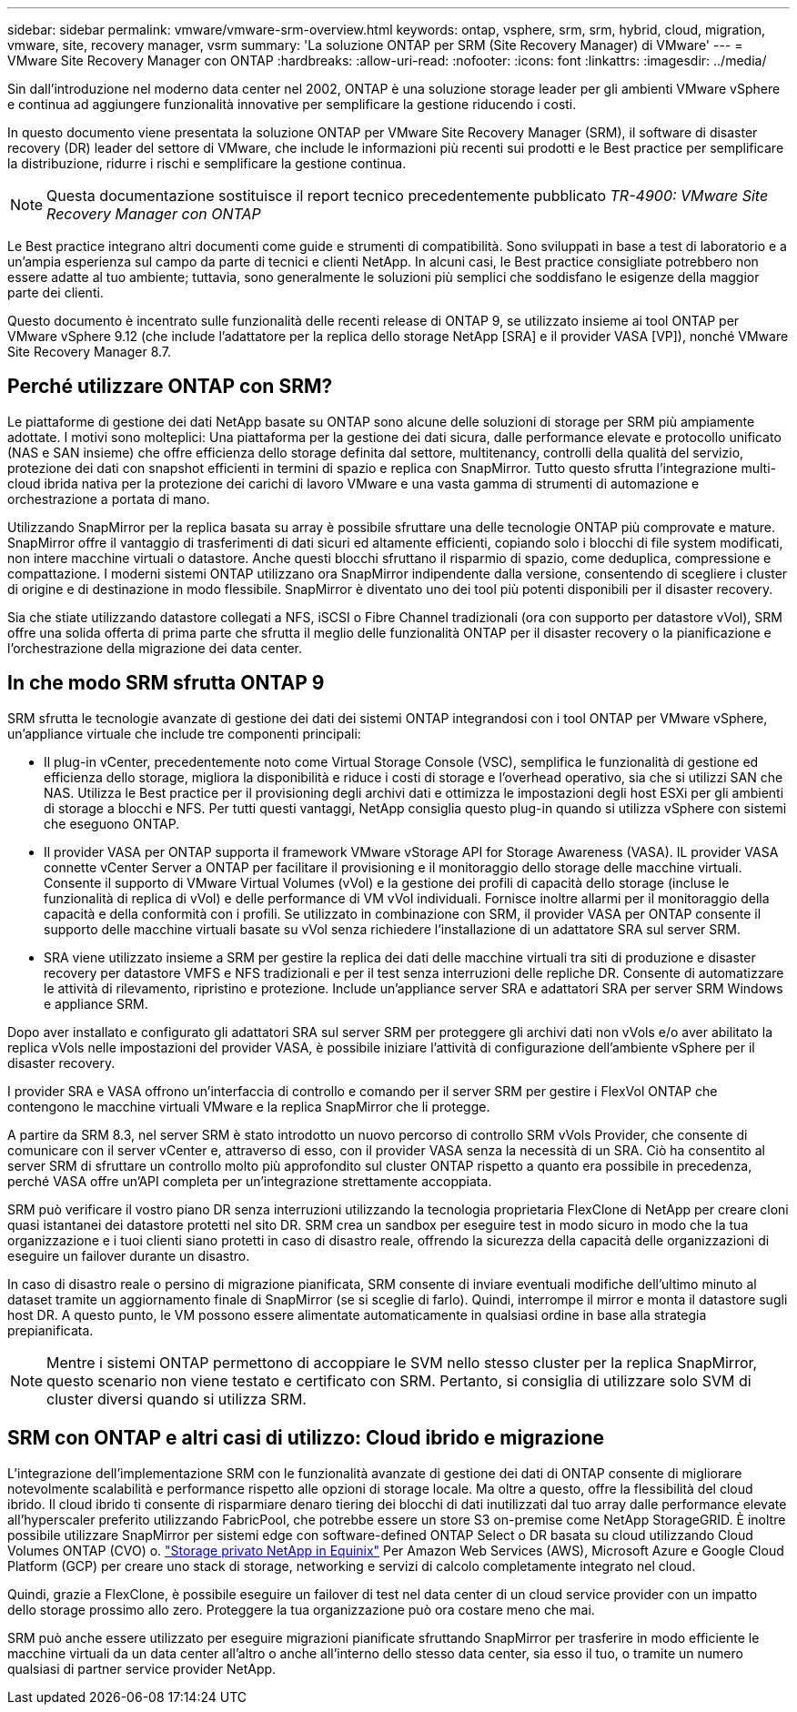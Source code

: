 ---
sidebar: sidebar 
permalink: vmware/vmware-srm-overview.html 
keywords: ontap, vsphere, srm, srm, hybrid, cloud, migration, vmware, site, recovery manager, vsrm 
summary: 'La soluzione ONTAP per SRM (Site Recovery Manager) di VMware' 
---
= VMware Site Recovery Manager con ONTAP
:hardbreaks:
:allow-uri-read: 
:nofooter: 
:icons: font
:linkattrs: 
:imagesdir: ../media/


[role="lead"]
Sin dall'introduzione nel moderno data center nel 2002, ONTAP è una soluzione storage leader per gli ambienti VMware vSphere e continua ad aggiungere funzionalità innovative per semplificare la gestione riducendo i costi.

In questo documento viene presentata la soluzione ONTAP per VMware Site Recovery Manager (SRM), il software di disaster recovery (DR) leader del settore di VMware, che include le informazioni più recenti sui prodotti e le Best practice per semplificare la distribuzione, ridurre i rischi e semplificare la gestione continua.


NOTE: Questa documentazione sostituisce il report tecnico precedentemente pubblicato _TR-4900: VMware Site Recovery Manager con ONTAP_

Le Best practice integrano altri documenti come guide e strumenti di compatibilità. Sono sviluppati in base a test di laboratorio e a un'ampia esperienza sul campo da parte di tecnici e clienti NetApp. In alcuni casi, le Best practice consigliate potrebbero non essere adatte al tuo ambiente; tuttavia, sono generalmente le soluzioni più semplici che soddisfano le esigenze della maggior parte dei clienti.

Questo documento è incentrato sulle funzionalità delle recenti release di ONTAP 9, se utilizzato insieme ai tool ONTAP per VMware vSphere 9.12 (che include l'adattatore per la replica dello storage NetApp [SRA] e il provider VASA [VP]), nonché VMware Site Recovery Manager 8.7.



== Perché utilizzare ONTAP con SRM?

Le piattaforme di gestione dei dati NetApp basate su ONTAP sono alcune delle soluzioni di storage per SRM più ampiamente adottate. I motivi sono molteplici: Una piattaforma per la gestione dei dati sicura, dalle performance elevate e protocollo unificato (NAS e SAN insieme) che offre efficienza dello storage definita dal settore, multitenancy, controlli della qualità del servizio, protezione dei dati con snapshot efficienti in termini di spazio e replica con SnapMirror. Tutto questo sfrutta l'integrazione multi-cloud ibrida nativa per la protezione dei carichi di lavoro VMware e una vasta gamma di strumenti di automazione e orchestrazione a portata di mano.

Utilizzando SnapMirror per la replica basata su array è possibile sfruttare una delle tecnologie ONTAP più comprovate e mature. SnapMirror offre il vantaggio di trasferimenti di dati sicuri ed altamente efficienti, copiando solo i blocchi di file system modificati, non intere macchine virtuali o datastore. Anche questi blocchi sfruttano il risparmio di spazio, come deduplica, compressione e compattazione. I moderni sistemi ONTAP utilizzano ora SnapMirror indipendente dalla versione, consentendo di scegliere i cluster di origine e di destinazione in modo flessibile. SnapMirror è diventato uno dei tool più potenti disponibili per il disaster recovery.

Sia che stiate utilizzando datastore collegati a NFS, iSCSI o Fibre Channel tradizionali (ora con supporto per datastore vVol), SRM offre una solida offerta di prima parte che sfrutta il meglio delle funzionalità ONTAP per il disaster recovery o la pianificazione e l'orchestrazione della migrazione dei data center.



== In che modo SRM sfrutta ONTAP 9

SRM sfrutta le tecnologie avanzate di gestione dei dati dei sistemi ONTAP integrandosi con i tool ONTAP per VMware vSphere, un'appliance virtuale che include tre componenti principali:

* Il plug-in vCenter, precedentemente noto come Virtual Storage Console (VSC), semplifica le funzionalità di gestione ed efficienza dello storage, migliora la disponibilità e riduce i costi di storage e l'overhead operativo, sia che si utilizzi SAN che NAS. Utilizza le Best practice per il provisioning degli archivi dati e ottimizza le impostazioni degli host ESXi per gli ambienti di storage a blocchi e NFS. Per tutti questi vantaggi, NetApp consiglia questo plug-in quando si utilizza vSphere con sistemi che eseguono ONTAP.
* Il provider VASA per ONTAP supporta il framework VMware vStorage API for Storage Awareness (VASA). IL provider VASA connette vCenter Server a ONTAP per facilitare il provisioning e il monitoraggio dello storage delle macchine virtuali. Consente il supporto di VMware Virtual Volumes (vVol) e la gestione dei profili di capacità dello storage (incluse le funzionalità di replica di vVol) e delle performance di VM vVol individuali. Fornisce inoltre allarmi per il monitoraggio della capacità e della conformità con i profili. Se utilizzato in combinazione con SRM, il provider VASA per ONTAP consente il supporto delle macchine virtuali basate su vVol senza richiedere l'installazione di un adattatore SRA sul server SRM.
* SRA viene utilizzato insieme a SRM per gestire la replica dei dati delle macchine virtuali tra siti di produzione e disaster recovery per datastore VMFS e NFS tradizionali e per il test senza interruzioni delle repliche DR. Consente di automatizzare le attività di rilevamento, ripristino e protezione. Include un'appliance server SRA e adattatori SRA per server SRM Windows e appliance SRM.


Dopo aver installato e configurato gli adattatori SRA sul server SRM per proteggere gli archivi dati non vVols e/o aver abilitato la replica vVols nelle impostazioni del provider VASA, è possibile iniziare l'attività di configurazione dell'ambiente vSphere per il disaster recovery.

I provider SRA e VASA offrono un'interfaccia di controllo e comando per il server SRM per gestire i FlexVol ONTAP che contengono le macchine virtuali VMware e la replica SnapMirror che li protegge.

A partire da SRM 8.3, nel server SRM è stato introdotto un nuovo percorso di controllo SRM vVols Provider, che consente di comunicare con il server vCenter e, attraverso di esso, con il provider VASA senza la necessità di un SRA. Ciò ha consentito al server SRM di sfruttare un controllo molto più approfondito sul cluster ONTAP rispetto a quanto era possibile in precedenza, perché VASA offre un'API completa per un'integrazione strettamente accoppiata.

SRM può verificare il vostro piano DR senza interruzioni utilizzando la tecnologia proprietaria FlexClone di NetApp per creare cloni quasi istantanei dei datastore protetti nel sito DR. SRM crea un sandbox per eseguire test in modo sicuro in modo che la tua organizzazione e i tuoi clienti siano protetti in caso di disastro reale, offrendo la sicurezza della capacità delle organizzazioni di eseguire un failover durante un disastro.

In caso di disastro reale o persino di migrazione pianificata, SRM consente di inviare eventuali modifiche dell'ultimo minuto al dataset tramite un aggiornamento finale di SnapMirror (se si sceglie di farlo). Quindi, interrompe il mirror e monta il datastore sugli host DR. A questo punto, le VM possono essere alimentate automaticamente in qualsiasi ordine in base alla strategia prepianificata.


NOTE: Mentre i sistemi ONTAP permettono di accoppiare le SVM nello stesso cluster per la replica SnapMirror, questo scenario non viene testato e certificato con SRM. Pertanto, si consiglia di utilizzare solo SVM di cluster diversi quando si utilizza SRM.



== SRM con ONTAP e altri casi di utilizzo: Cloud ibrido e migrazione

L'integrazione dell'implementazione SRM con le funzionalità avanzate di gestione dei dati di ONTAP consente di migliorare notevolmente scalabilità e performance rispetto alle opzioni di storage locale. Ma oltre a questo, offre la flessibilità del cloud ibrido. Il cloud ibrido ti consente di risparmiare denaro tiering dei blocchi di dati inutilizzati dal tuo array dalle performance elevate all'hyperscaler preferito utilizzando FabricPool, che potrebbe essere un store S3 on-premise come NetApp StorageGRID. È inoltre possibile utilizzare SnapMirror per sistemi edge con software-defined ONTAP Select o DR basata su cloud utilizzando Cloud Volumes ONTAP (CVO) o. https://www.equinix.com/partners/netapp["Storage privato NetApp in Equinix"^] Per Amazon Web Services (AWS), Microsoft Azure e Google Cloud Platform (GCP) per creare uno stack di storage, networking e servizi di calcolo completamente integrato nel cloud.

Quindi, grazie a FlexClone, è possibile eseguire un failover di test nel data center di un cloud service provider con un impatto dello storage prossimo allo zero. Proteggere la tua organizzazione può ora costare meno che mai.

SRM può anche essere utilizzato per eseguire migrazioni pianificate sfruttando SnapMirror per trasferire in modo efficiente le macchine virtuali da un data center all'altro o anche all'interno dello stesso data center, sia esso il tuo, o tramite un numero qualsiasi di partner service provider NetApp.
